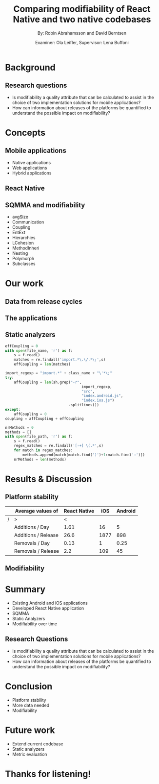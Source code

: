 #+TITLE: Comparing modifiability of React Native and two native codebases
#+AUTHOR: By: Robin Abrahamsson and David Berntsen
#+EMAIL: robab960@student.liu.se davbe067@student.liu.se
#+DATE: Examiner: Ola Leifler, Supervisor: Lena Buffoni

#+REVEAL_ROOT: file:///Users/robin.abrahamsson/reveal.js-master/


#+REVEAL_THEME: black
#+REVEAL_TRANS: default
#+REVEAL_DEFAULT_FRAG_STYLE: current-visible

#+REVEAL_POSTAMBLE: <p> Created by Robin Abrahamsson and David Berntsen. </p>
#+REVEAL_PLUGINS: (markdown notes math)
#+REVEAL_EXTRA_CSS: ./custom-stylesheet.css

#+OPTIONS: reveal_center:t reveal_progress:t reveal_history:nil reveal_control:nil
#+OPTIONS: reveal_rolling_links:t reveal_keyboard:t reveal_overview:t num:nil
#+OPTIONS: reveal_width:1200 reveal_height:800
#+OPTIONS: toc:1
#+OPTIONS: reveal_title_slide:"<h2>%t</h2><p>%a</p><p>%d</p>"


* Background

#+BEGIN_NOTES

#+END_NOTES
** Research questions
   #+ATTR_REVEAL: :frag (t)
  * Is modifiability a quality attribute that can be calculated to assist in the choice of two implementation solutions for mobile applications?
  * How can information about releases of the platforms be quantified to understand the possible impact on modifiability?

* Concepts
** Mobile applications
   #+ATTR_REVEAL: :frag (t)
 * Native applications
 * Web applications
 * Hybrid applications
** React Native
** SQMMA and modifiability
   #+ATTR_REVEAL: :frag appear
 * avgSize
 * Communication
 * Coupling
 * EntExt
 * Hierarchies
 * LCohesion
 * MethodInheri
 * Nesting
 * Polymorph
 * Subclasses

* Our work
** Data from release cycles
** The applications
   #+REVEAL: split
   #+CAPTION:
   #+NAME: fig:menu
   #+ATTR_HTML: :height 500
   [[./images/full-application.png]]

   #+REVEAL: split
   #+CAPTION:
   #+NAME: fig:menu
   #+ATTR_HTML: :height 500
   [[./images/menu.png]]

** Static analyzers

#+REVEAL: split
#+BEGIN_SRC python
effCoupling = 0
with open(file_name, 'r') as f:
    s = f.read()
    matches = re.findall('import.*\.\/.*\;',s)
    effCoupling = len(matches)

import_regexp = "import.*" + class_name + "\'*\;"
try:
    affCoupling = len(sh.grep("-r",
                                   import_regexp,
                                   "src",
                                   "index.android.js", 
                                   "index.ios.js")
                             .splitlines())
except:
    affCoupling = 0
coupling = affCoupling + effCoupling
#+END_SRC
#+REVEAL: split
#+BEGIN_SRC python
nrMethods = 0
methods = []
with open(file_path, 'r') as f:
    s = f.read()
    regex_matches = re.findall('[-+] \(.*',s)
    for match in regex_matches:
        methods.append(match[match.find(')')+1:match.find(':')])
    nrMethods = len(methods)
#+END_SRC

* Results & Discussion
** Platform stability
|---+---------------------+--------------+------+---------|
|   | Average values of   | React Native |  iOS | Android |
|---+---------------------+--------------+------+---------|
| / | >                   |            < |      |         |
|   | Additions / Day     |         1.61 |   16 |       5 |
|   | Additions / Release |         26.6 | 1877 |     898 |
|   | Removals / Day      |         0.13 |    1 |    0.25 |
|   | Removals / Release  |          2.2 |  109 |      45 |
|---+---------------------+--------------+------+---------|

** Modifiability
   
   #+REVEAL: split
   #+ATTR_HTML: :height 500
   [[./images/application-modifiability-sum.png]]

   #+REVEAL: split
   #+ATTR_HTML: :height 500
   [[./images/application-modifiability-avg.png]]


* Summary
  #+ATTR_REVEAL: :frag (t)
  * Existing Android and iOS applications
  * Developed React Native application
  * SQMMA
  * Static Analyzers
  * Modifiability over time
** Research Questions
   #+ATTR_REVEAL: :frag (t)
   * Is modifiability a quality attribute that can be calculated to assist in the choice of two implementation solutions for mobile applications?
   * How can information about releases of the platforms be quantified to understand the possible impact on modifiability?

* Conclusion
  #+ATTR_REVEAL: :frag (t)
  * Platform stability
  * More data needed
  * Modifiability
* Future work
  #+ATTR_REVEAL: :frag (t)
  * Extend current codebase
  * Static analyzers
  * Metric evaluation

* Thanks for listening!
